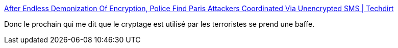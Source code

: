 :jbake-type: post
:jbake-status: published
:jbake-title: After Endless Demonization Of Encryption, Police Find Paris Attackers Coordinated Via Unencrypted SMS | Techdirt
:jbake-tags: encryption,sécurité,terrorisme,_mois_nov.,_année_2015
:jbake-date: 2015-11-19
:jbake-depth: ../
:jbake-uri: shaarli/1447923590000.adoc
:jbake-source: https://nicolas-delsaux.hd.free.fr/Shaarli?searchterm=https%3A%2F%2Fwww.techdirt.com%2Farticles%2F20151118%2F08474732854%2Fafter-endless-demonization-encryption-police-find-paris-attackers-coordinated-via-unencrypted-sms.shtml&searchtags=encryption+s%C3%A9curit%C3%A9+terrorisme+_mois_nov.+_ann%C3%A9e_2015
:jbake-style: shaarli

https://www.techdirt.com/articles/20151118/08474732854/after-endless-demonization-encryption-police-find-paris-attackers-coordinated-via-unencrypted-sms.shtml[After Endless Demonization Of Encryption, Police Find Paris Attackers Coordinated Via Unencrypted SMS | Techdirt]

Donc le prochain qui me dit que le cryptage est utilisé par les terroristes se prend une baffe.
